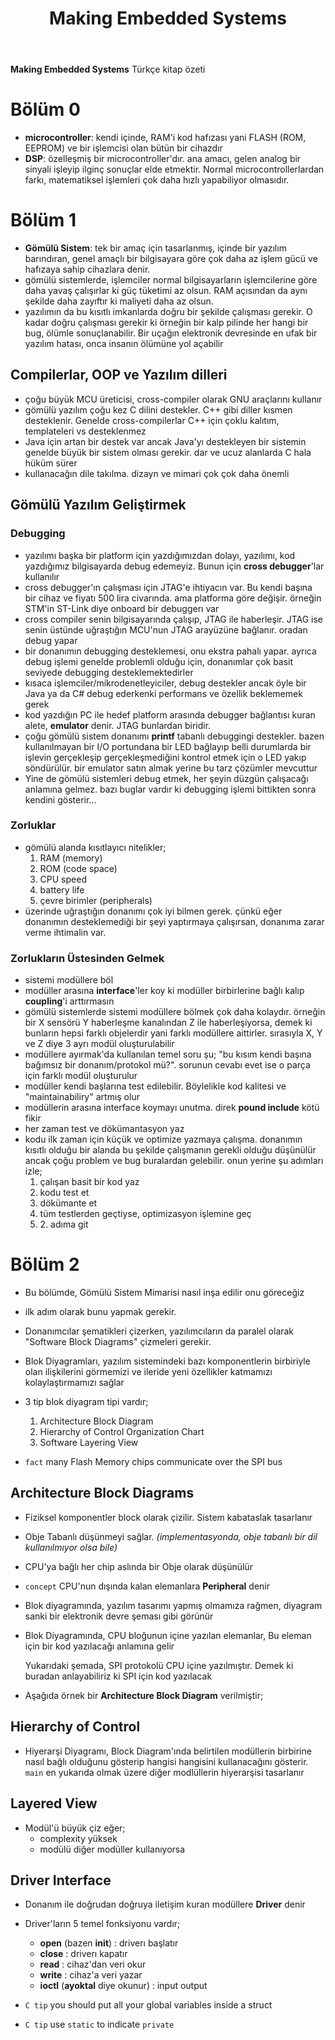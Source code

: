 #+TITLE: Making Embedded Systems
#+STARTUP: overview
#+HUGO_BASE_DIR: ~/txt/blog/
#+HUGO_SECTION: en/posts

:PROPERTIES:
:EXPORT_FILE_NAME: making-embedded-systems-notes
:EXPORT_TITLE: Making Embedded Systems Notlarım
:HUGO_BASE_DIR: ~/txt/blog/
:HUGO_SECTION: en/posts
:EXPORT_AUTHOR: savolla
:END:
*Making Embedded Systems* Türkçe kitap özeti
[[file:./images/screenshot-84.png]]

* Bölüm 0
- *microcontroller*: kendi içinde, RAM'i kod hafızası yani FLASH (ROM, EEPROM) ve bir işlemcisi olan bütün bir cihazdır
- *DSP*: özelleşmiş bir microcontroller'dır. ana amacı, gelen analog bir sinyali işleyip ilginç sonuçlar elde etmektir. Normal microcontrollerlardan farkı, matematiksel işlemleri çok daha hızlı yapabiliyor olmasıdır.
* Bölüm 1
- *Gömülü Sistem*: tek bir amaç için tasarlanmış, içinde bir yazılım barındıran, genel amaçlı bir bilgisayara göre çok daha az işlem gücü ve hafızaya sahip cihazlara denir.
- gömülü sistemlerde, işlemciler normal bilgisayarların işlemcilerine göre daha yavaş çalışırlar ki güç tüketimi az olsun. RAM açısından da aynı şekilde daha zayıftır ki maliyeti daha az olsun.
- yazılımın da bu kısıtlı imkanlarda doğru bir şekilde çalışması gerekir. O kadar doğru çalışması gerekir ki örneğin bir kalp pilinde her hangi bir bug, ölümle sonuçlanabilir. Bir uçağın elektronik devresinde en ufak bir yazılım hatası, onca insanın ölümüne yol açabilir
** Compilerlar, OOP ve Yazılım dilleri
- çoğu büyük MCU üreticisi, cross-compiler olarak GNU araçlarını kullanır
- gömülü yazılım çoğu kez C dilini destekler. C++ gibi diller kısmen desteklenir. Genelde cross-compilerlar C++ için çoklu kalıtım, templateleri vs desteklenmez
- Java için artan bir destek var ancak Java'yı destekleyen bir sistemin genelde büyük bir sistem olması gerekir. dar ve ucuz alanlarda C hala hüküm sürer
- kullanacağın dile takılma. dizayn ve mimari çok çok daha önemli
** Gömülü Yazılım Geliştirmek
*** Debugging
- yazılımı başka bir platform için yazdığımızdan dolayı, yazılımı, kod yazdığımız bilgisayarda debug edemeyiz. Bunun için *cross debugger*'lar kullanılır
- cross debugger'ın çalışması için JTAG'e ihtiyacın var. Bu kendi başına bir cihaz ve fiyatı 500 lira civarında. ama platforma göre değişir. örneğin STM'in ST-Link diye onboard bir debuggerı var
- cross compiler senin bilgisayarında çalışıp, JTAG ile haberleşir. JTAG ise senin üstünde uğraştığın MCU'nun JTAG arayüzüne bağlanır. oradan debug yapar
- bir donanımın debugging desteklemesi, onu ekstra pahalı yapar. ayrıca debug işlemi genelde problemli olduğu için, donanımlar çok basit seviyede debugging desteklemektedirler
- kısaca işlemciler/mikrodenetleyiciler, debug destekler ancak öyle bir Java ya da C# debug ederkenki performans ve özellik beklememek gerek
- kod yazdığın PC ile hedef platform arasında debugger bağlantısı kuran alete, *emulator* denir. JTAG bunlardan biridir.
- çoğu gömülü sistem donanımı *printf* tabanlı debuggingi destekler. bazen kullanılmayan bir I/O portundana bir LED bağlayıp belli durumlarda bir işlevin gerçekleşip gerçekleşmediğini kontrol etmek için o LED yakıp söndürülür. bir emulator satın almak yerine bu tarz çözümler mevcuttur
- Yine de gömülü sistemleri debug etmek, her şeyin düzgün çalışacağı anlamına gelmez. bazı buglar vardır ki debugging işlemi bittikten sonra kendini gösterir...
*** Zorluklar
- gömülü alanda kısıtlayıcı nitelikler;
  1. RAM (memory)
  2. ROM (code space)
  3. CPU speed
  4. battery life
  5. çevre birimler (peripherals)
- üzerinde uğraştığın donanımı çok iyi bilmen gerek. çünkü eğer donanımın desteklemediği bir şeyi yaptırmaya çalışırsan, donanıma zarar verme ihtimalin var.

*** Zorlukların Üstesinden Gelmek
- sistemi modüllere böl
- modüller arasına *interface*'ler koy ki modüller birbirlerine bağlı kalıp *coupling*'i arttırmasın
- gömülü sistemlerde sistemi modüllere bölmek çok daha kolaydır. örneğin bir X sensörü Y haberleşme kanalından Z ile haberleşiyorsa, demek ki bunların hepsi farklı objelerdir yani farklı modüllere aittirler. sırasıyla X, Y ve Z diye 3 ayrı modül oluşturulabilir
- modüllere ayırmak'da kullanılan temel soru şu; "bu kısım kendi başına bağımsız bir donanım/protokol mü?". sorunun cevabı evet ise o parça için farklı modül oluşturulur
- modüller kendi başlarına test edilebilir. Böylelikle kod kalitesi ve "maintainabiliry" artmış olur
- modüllerin arasına interface koymayı unutma. direk *pound include* kötü fikir
- her zaman test ve dökümantasyon yaz
- kodu ilk zaman için küçük ve optimize yazmaya çalışma. donanımın kısıtlı olduğu bir alanda bu şekilde çalışmanın gerekli olduğu düşünülür ancak çoğu problem ve bug buralardan gelebilir. onun yerine şu adımları izle;
  1. çalışan basit bir kod yaz
  2. kodu test et
  3. dökümante et
  4. tüm testlerden geçtiyse, optimizasyon işlemine geç
  5. 2. adıma git
* Bölüm 2
- Bu bölümde, Gömülü Sistem Mimarisi nasıl inşa edilir onu göreceğiz

- ilk adım olarak bunu yapmak gerekir.

- Donanımcılar şematikleri çizerken, yazılımcıların da paralel olarak "Software Block Diagrams" çizmeleri gerekir.

- Blok Diyagramları, yazılım sistemindeki bazı komponentlerin birbiriyle olan ilişkilerini görmemizi ve ileride yeni özellikler katmamızı kolaylaştırmamızı sağlar

- 3 tip blok diyagram tipi vardır;

  1. Architecture Block Diagram
  2. Hierarchy of Control Organization Chart
  3. Software Layering View

- ~fact~ many Flash Memory chips communicate over the SPI bus

** Architecture Block Diagrams

- Fiziksel komponentler block olarak çizilir. Sistem kabataslak tasarlanır

- Obje Tabanlı düşünmeyi sağlar. /(implementasyonda, obje tabanlı bir dil kullanılmıyor olsa bile)/

- CPU'ya bağlı her chip aslında bir Obje olarak düşünülür

- ~concept~ CPU'nun dışında kalan elemanlara *Peripheral* denir

- Blok diyagramında, yazılım tasarımı yapmış olmamıza rağmen, diyagram sanki bir elektronik devre şeması gibi görünür

- Blok Diyagramında, CPU bloğunun içine yazılan elemanlar, Bu eleman için bir kod yazılacağı anlamına gelir

 [[file:./images/screenshot-103.png]]

 Yukarıdaki şemada, SPI protokolü CPU içine yazılmıştır. Demek ki buradan anlayabiliriz ki SPI için kod yazılacak

- Aşağıda örnek bir *Architecture Block Diagram* verilmiştir;

 [[file:./images/screenshot-106.png]]

** Hierarchy of Control

- Hiyerarşi Diyagramı, Block Diagram'ında belirtilen modüllerin birbirine nasıl bağlı olduğunu gösterip hangisi hangisini kullanacağını gösterir. =main= en yukarıda olmak üzere diğer modlüllerin hiyerarşisi tasarlanır

 [[file:./images/screenshot-105.png]]

** Layered View

- Modül'ü büyük çiz eğer;
  + complexity yüksek
  + modülü diğer modüller kullanıyorsa

[[file:./images/screenshot-107.png]]
** Driver Interface

- Donanım ile doğrudan doğruya iletişim kuran modüllere *Driver* denir

- Driver'ların 5 temel fonksiyonu vardır;

  * *open* (bazen *init*) : driverı başlatır
  * *close* : driverı kapatır
  * *read* : cihaz'dan veri okur
  * *write* : cihaz'a veri yazar
  * *ioctl* (*ayoktal* diye okunur) : input output

- ~C tip~ you should put all your global variables inside a struct

- ~C tip~ use =static= to indicate =private=
